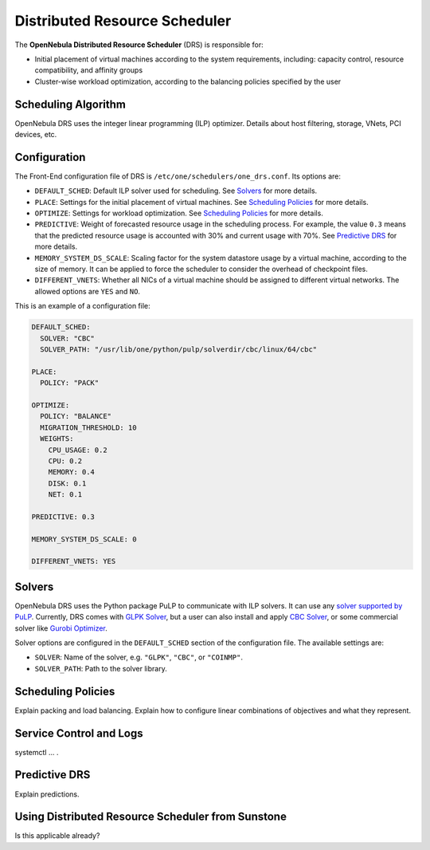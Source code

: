 .. _scheduler_drs:

==============================
Distributed Resource Scheduler
==============================

The **OpenNebula Distributed Resource Scheduler** (DRS) is responsible for:

* Initial placement of virtual machines according to the system requirements, including: capacity control, resource compatibility, and affinity groups
* Cluster-wise workload optimization, according to the balancing policies specified by the user

Scheduling Algorithm
====================

OpenNebula DRS uses the integer linear programming (ILP) optimizer.
Details about host filtering, storage, VNets, PCI devices, etc.

Configuration
=============

The Front-End configuration file of DRS is ``/etc/one/schedulers/one_drs.conf``. Its options are:

* ``DEFAULT_SCHED``: Default ILP solver used for scheduling. See `Solvers`_ for more details.
* ``PLACE``: Settings for the initial placement of virtual machines. See `Scheduling Policies`_ for more details.
* ``OPTIMIZE``: Settings for workload optimization. See `Scheduling Policies`_ for more details.
* ``PREDICTIVE``: Weight of forecasted resource usage in the scheduling process. For example, the value ``0.3`` means that the predicted resource usage is accounted with 30% and current usage with 70%. See `Predictive DRS`_ for more details.
* ``MEMORY_SYSTEM_DS_SCALE``: Scaling factor for the system datastore usage by a virtual machine, according to the size of memory. It can be applied to force the scheduler to consider the overhead of checkpoint files.
* ``DIFFERENT_VNETS``: Whether all NICs of a virtual machine should be assigned to different virtual networks. The allowed options are ``YES`` and ``NO``.

This is an example of a configuration file:

.. code-block:: yaml

    DEFAULT_SCHED:
      SOLVER: "CBC"
      SOLVER_PATH: "/usr/lib/one/python/pulp/solverdir/cbc/linux/64/cbc"

    PLACE:
      POLICY: "PACK"

    OPTIMIZE:
      POLICY: "BALANCE"
      MIGRATION_THRESHOLD: 10
      WEIGHTS:
        CPU_USAGE: 0.2
        CPU: 0.2
        MEMORY: 0.4
        DISK: 0.1
        NET: 0.1

    PREDICTIVE: 0.3

    MEMORY_SYSTEM_DS_SCALE: 0

    DIFFERENT_VNETS: YES

Solvers
=======

OpenNebula DRS uses the Python package PuLP to communicate with ILP solvers. It can use any `solver supported by PuLP <https://coin-or.github.io/pulp/technical/solvers.html>`_. Currently, DRS comes with `GLPK Solver <https://www.gnu.org/software/glpk/>`_, but a user can also install and apply `CBC Solver <https://coin-or.github.io/Cbc/>`_, or some commercial solver like `Gurobi Optimizer <https://www.gurobi.com/>`_.

Solver options are configured in the ``DEFAULT_SCHED`` section of the configuration file. The available settings are:

* ``SOLVER``: Name of the solver, e.g. ``"GLPK"``, ``"CBC"``, or ``"COINMP"``.
* ``SOLVER_PATH``: Path to the solver library.

Scheduling Policies
===================

Explain packing and load balancing.
Explain how to configure linear combinations of objectives and what they represent.

Service Control and Logs
========================

systemctl … .

Predictive DRS
==============

Explain predictions.

Using Distributed Resource Scheduler from Sunstone
==================================================

Is this applicable already?

